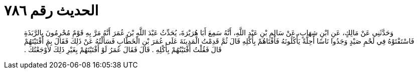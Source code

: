 
= الحديث رقم ٧٨٦

[quote.hadith]
وَحَدَّثَنِي عَنْ مَالِكٍ، عَنِ ابْنِ شِهَابٍ، عَنْ سَالِمِ بْنِ عَبْدِ اللَّهِ، أَنَّهُ سَمِعَ أَبَا هُرَيْرَةَ، يُحَدِّثُ عَبْدَ اللَّهِ بْنَ عُمَرَ أَنَّهُ مَرَّ بِهِ قَوْمٌ مُحْرِمُونَ بِالرَّبَذَةِ فَاسْتَفْتَوْهُ فِي لَحْمِ صَيْدٍ وَجَدُوا نَاسًا أَحِلَّةً يَأْكُلُونَهُ فَأَفْتَاهُمْ بِأَكْلِهِ قَالَ ثُمَّ قَدِمْتُ الْمَدِينَةَ عَلَى عُمَرَ بْنِ الْخَطَّابِ فَسَأَلْتُهُ عَنْ ذَلِكَ فَقَالَ بِمَ أَفْتَيْتَهُمْ قَالَ فَقُلْتُ أَفْتَيْتُهُمْ بِأَكْلِهِ ‏.‏ قَالَ فَقَالَ عُمَرُ لَوْ أَفْتَيْتَهُمْ بِغَيْرِ ذَلِكَ لأَوْجَعْتُكَ ‏.‏